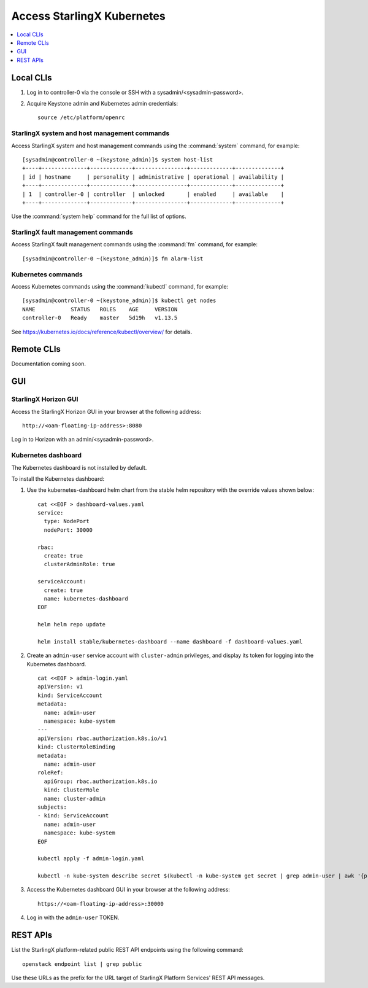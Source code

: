 ===========================
Access StarlingX Kubernetes
===========================

.. contents::
   :local:
   :depth: 1

----------
Local CLIs
----------

#. Log in to controller-0 via the console or SSH with a sysadmin/<sysadmin-password>.

#. Acquire Keystone admin and Kubernetes admin credentials:

   ::

	source /etc/platform/openrc

*********************************************
StarlingX system and host management commands
*********************************************

Access StarlingX system and host management commands using the :command:`system` command, for
example:

::

	[sysadmin@controller-0 ~(keystone_admin)]$ system host-list
	+----+--------------+-------------+----------------+-------------+--------------+
	| id | hostname     | personality | administrative | operational | availability |
	+----+--------------+-------------+----------------+-------------+--------------+
	| 1  | controller-0 | controller  | unlocked       | enabled     | available    |
	+----+--------------+-------------+----------------+-------------+--------------+

Use the :command:`system help` command for the full list of options.

***********************************
StarlingX fault management commands
***********************************

Access StarlingX fault management commands using the :command:`fm` command, for example:

::

	[sysadmin@controller-0 ~(keystone_admin)]$ fm alarm-list

*******************
Kubernetes commands
*******************

Access Kubernetes commands using the :command:`kubectl` command, for example:

::

	[sysadmin@controller-0 ~(keystone_admin)]$ kubectl get nodes
	NAME           STATUS   ROLES    AGE     VERSION
	controller-0   Ready    master   5d19h   v1.13.5

See https://kubernetes.io/docs/reference/kubectl/overview/ for details.

-----------
Remote CLIs
-----------

Documentation coming soon.

---
GUI
---

*********************
StarlingX Horizon GUI
*********************

Access the StarlingX Horizon GUI in your browser at the following address:

::

	http://<oam-floating-ip-address>:8080


Log in to Horizon with an admin/<sysadmin-password>.

********************
Kubernetes dashboard
********************

The Kubernetes dashboard is not installed by default.

To install the Kubernetes dashboard:

#. Use the kubernetes-dashboard helm chart from the stable helm repository with
   the override values shown below:

   ::

	cat <<EOF > dashboard-values.yaml
	service:
	  type: NodePort
	  nodePort: 30000

	rbac:
	  create: true
	  clusterAdminRole: true

	serviceAccount:
	  create: true
	  name: kubernetes-dashboard
	EOF

	helm helm repo update

	helm install stable/kubernetes-dashboard --name dashboard -f dashboard-values.yaml

#. Create an ``admin-user`` service account with ``cluster-admin`` privileges, and
   display its token for logging into the Kubernetes dashboard.

   ::

	cat <<EOF > admin-login.yaml
	apiVersion: v1
	kind: ServiceAccount
	metadata:
	  name: admin-user
	  namespace: kube-system
	---
	apiVersion: rbac.authorization.k8s.io/v1
	kind: ClusterRoleBinding
	metadata:
	  name: admin-user
	roleRef:
	  apiGroup: rbac.authorization.k8s.io
	  kind: ClusterRole
	  name: cluster-admin
	subjects:
	- kind: ServiceAccount
	  name: admin-user
	  namespace: kube-system
	EOF

	kubectl apply -f admin-login.yaml

	kubectl -n kube-system describe secret $(kubectl -n kube-system get secret | grep admin-user | awk '{print $1}')

#. Access the Kubernetes dashboard GUI in your browser at the following address:

   ::

   	https://<oam-floating-ip-address>:30000

#. Log in with the ``admin-user`` TOKEN.

---------
REST APIs
---------

List the StarlingX platform-related public REST API endpoints using the
following command:

::

	openstack endpoint list | grep public

Use these URLs as the prefix for the URL target of StarlingX Platform Services'
REST API messages.
